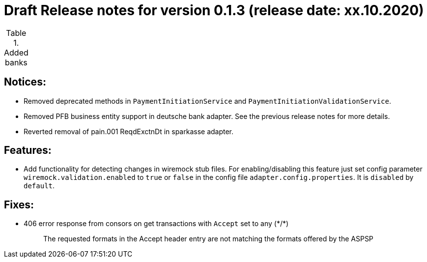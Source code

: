= Draft Release notes for version 0.1.3 (release date: xx.10.2020)

.Added banks
|===
|===

== Notices:
- Removed deprecated methods in `PaymentInitiationService` and `PaymentInitiationValidationService`.
- Removed PFB business entity support in deutsche bank adapter.
See the previous release notes for more details.
- Reverted removal of pain.001 ReqdExctnDt in sparkasse adapter.

== Features:
- Add functionality for detecting changes in wiremock stub files. For enabling/disabling this feature
just set config parameter `wiremock.validation.enabled` to `true` or `false` in the config file `adapter.config.properties`. It is `disabled` by `default`.

== Fixes:
- 406 error response from consors on get transactions with `Accept` set to any (\*/*)
[quote]
The requested formats in the Accept header entry are not matching the formats offered by the ASPSP


